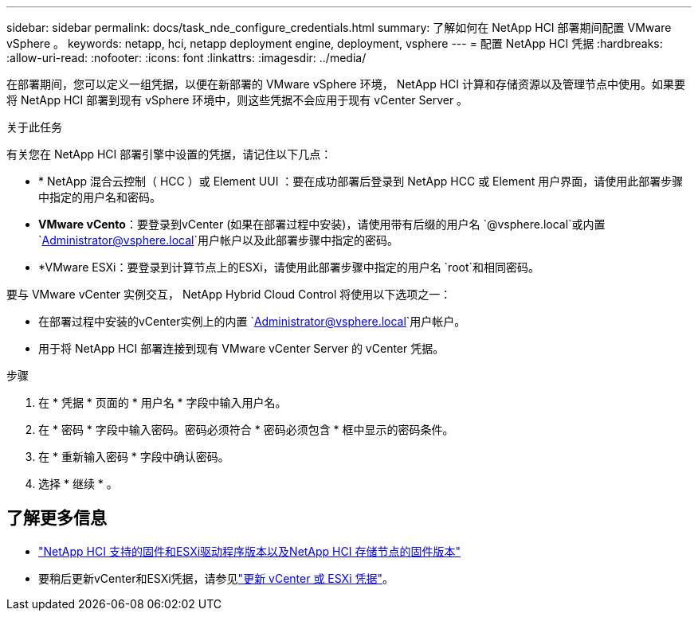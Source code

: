 ---
sidebar: sidebar 
permalink: docs/task_nde_configure_credentials.html 
summary: 了解如何在 NetApp HCI 部署期间配置 VMware vSphere 。 
keywords: netapp, hci, netapp deployment engine, deployment, vsphere 
---
= 配置 NetApp HCI 凭据
:hardbreaks:
:allow-uri-read: 
:nofooter: 
:icons: font
:linkattrs: 
:imagesdir: ../media/


[role="lead"]
在部署期间，您可以定义一组凭据，以便在新部署的 VMware vSphere 环境， NetApp HCI 计算和存储资源以及管理节点中使用。如果要将 NetApp HCI 部署到现有 vSphere 环境中，则这些凭据不会应用于现有 vCenter Server 。

.关于此任务
有关您在 NetApp HCI 部署引擎中设置的凭据，请记住以下几点：

* * NetApp 混合云控制（ HCC ）或 Element UUI ：要在成功部署后登录到 NetApp HCC 或 Element 用户界面，请使用此部署步骤中指定的用户名和密码。
* *VMware vCento*：要登录到vCenter (如果在部署过程中安装)，请使用带有后缀的用户名 `@vsphere.local`或内置 `Administrator@vsphere.local`用户帐户以及此部署步骤中指定的密码。
* *VMware ESXi：要登录到计算节点上的ESXi，请使用此部署步骤中指定的用户名 `root`和相同密码。


要与 VMware vCenter 实例交互， NetApp Hybrid Cloud Control 将使用以下选项之一：

* 在部署过程中安装的vCenter实例上的内置 `Administrator@vsphere.local`用户帐户。
* 用于将 NetApp HCI 部署连接到现有 VMware vCenter Server 的 vCenter 凭据。


.步骤
. 在 * 凭据 * 页面的 * 用户名 * 字段中输入用户名。
. 在 * 密码 * 字段中输入密码。密码必须符合 * 密码必须包含 * 框中显示的密码条件。
. 在 * 重新输入密码 * 字段中确认密码。
. 选择 * 继续 * 。


[discrete]
== 了解更多信息

* link:firmware_driver_versions.html["NetApp HCI 支持的固件和ESXi驱动程序版本以及NetApp HCI 存储节点的固件版本"]
* 要稍后更新vCenter和ESXi凭据，请参见link:task_hci_credentials_vcenter_esxi.html["更新 vCenter 或 ESXi 凭据"]。

